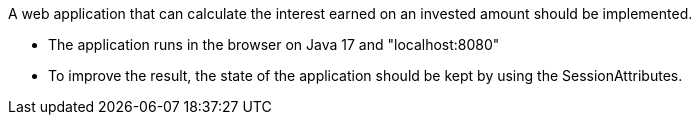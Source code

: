 A web application that can calculate the interest earned on an invested amount should be implemented.

- The application runs in the browser on Java 17 and "localhost:8080"
- To improve the result, the state of the application should be kept by using the SessionAttributes.

